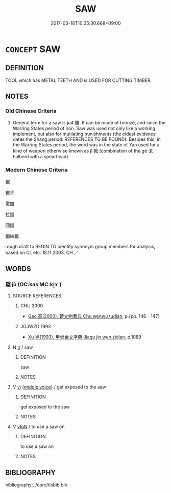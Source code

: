 # -*- mode: mandoku-tls-view -*-
#+TITLE: SAW
#+DATE: 2017-03-18T10:35:30.668+09:00        
#+STARTUP: content
* =CONCEPT= SAW
:PROPERTIES:
:CUSTOM_ID: uuid-3693fbb6-9706-4406-bca2-9dd44937bee5
:TR_ZH: 鋸子
:END:
** DEFINITION

TOOL which has METAL TEETH AND is USED FOR CUTTING TIMBER.

** NOTES

*** Old Chinese Criteria
1. General term for a saw is jù4 鋸. It can be made of bronze, and since the Warring States period of iron. Saw was used not only like a working implement, but also for mutilating punishments (the oldest evidence dates the Shang period: REFERENCES TO BE FOUND). Besides this, in the Warring States period, the word was in the state of Yan used for a kind of weapon otherwise known as jǐ 戟 (combination of the gē 戈 halberd with a spearhead).

*** Modern Chinese Criteria
鋸

鋸子

電鋸

拉鋸

圓鋸

鋼絲鋸

rough draft to BEGIN TO identify synonym group members for analysis, based on CL etc. 18.11.2003. CH ／

** WORDS
   :PROPERTIES:
   :VISIBILITY: children
   :END:
*** 鋸 jù (OC:kas MC:ki̯ɤ )
:PROPERTIES:
:CUSTOM_ID: uuid-acd7e7c1-c214-481d-8516-c082fce5f162
:Char+: 鋸(167,8/16) 
:GY_IDS+: uuid-c8bc0b09-d9e7-469e-8f48-73cb59b97b8c
:PY+: jù     
:OC+: kas     
:MC+: ki̯ɤ     
:END: 
**** SOURCE REFERENCES
***** CHU 2000
 - [[cite:CHU-2000][Gao 高(2000), 楚文物圖典 Chu wenwu tudian]], p.{pp. 146 - 147}

***** JGJWZD 1993
 - [[cite:JGJWZD-1993][Xu 徐(1993), 甲骨金文字典 Jiagu jin wen zidian]], p.1089

**** N [[tls:syn-func::#uuid-8717712d-14a4-4ae2-be7a-6e18e61d929b][n]] / saw
:PROPERTIES:
:CUSTOM_ID: uuid-e45c8733-c6f3-4f64-bdb4-3595fae972c3
:END:
****** DEFINITION

saw

****** NOTES

**** V [[tls:syn-func::#uuid-c20780b3-41f9-491b-bb61-a269c1c4b48f][vi]] {[[tls:sem-feat::#uuid-6f2fab01-1156-4ed8-9b64-74c1e7455915][middle voice]]} / get exposed to the saw
:PROPERTIES:
:CUSTOM_ID: uuid-e6c91167-490b-41ea-a152-1f3479783427
:END:
****** DEFINITION

get exposed to the saw

****** NOTES

**** V [[tls:syn-func::#uuid-fbfb2371-2537-4a99-a876-41b15ec2463c][vtoN]] / to use a saw on
:PROPERTIES:
:CUSTOM_ID: uuid-f12998a5-8fc5-45cb-8e2b-4b301653d458
:WARRING-STATES-CURRENCY: 3
:END:
****** DEFINITION

to use a saw on

****** NOTES

** BIBLIOGRAPHY
bibliography:../core/tlsbib.bib
